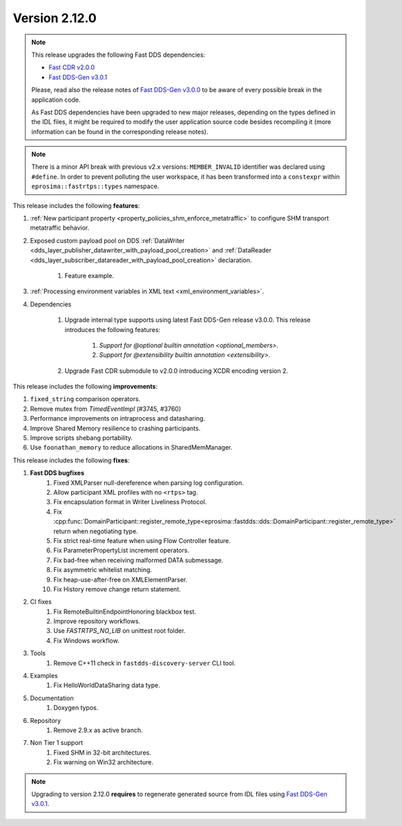 Version 2.12.0
^^^^^^^^^^^^^^

.. note::

  This release upgrades the following Fast DDS dependencies:

  * `Fast CDR v2.0.0 <https://github.com/eProsima/Fast-CDR/releases/tag/v2.0.0>`_
  * `Fast DDS-Gen v3.0.1 <https://github.com/eProsima/Fast-DDS-Gen/releases/tag/v3.0.1>`_

  Please, read also the release notes of
  `Fast DDS-Gen v3.0.0 <https://github.com/eProsima/Fast-DDS-Gen/releases/tag/v3.0.0>`_ to be aware of every possible
  break in the application code.

  As Fast DDS dependencies have been upgraded to new major releases, depending on the types defined in the IDL files,
  it might be required to modify the user application source code besides recompiling it (more information can be found
  in the corresponding release notes).

.. note::

  There is a minor API break with previous v2.x versions: ``MEMBER_INVALID`` identifier was declared using ``#define``.
  In order to prevent polluting the user workspace, it has been transformed into a ``constexpr`` within
  ``eprosima::fastrtps::types`` namespace.

This release includes the following **features**:

1. :ref:`New participant property <property_policies_shm_enforce_metatraffic>` to configure SHM
   transport metatraffic behavior.
2. Exposed custom payload pool on DDS :ref:`DataWriter <dds_layer_publisher_datawriter_with_payload_pool_creation>` and
   :ref:`DataReader <dds_layer_subscriber_datareader_with_payload_pool_creation>` declaration.

    1. Feature example.

3. :ref:`Processing environment variables in XML text <xml_environment_variables>`.
4. Dependencies

    1. Upgrade internal type supports using latest Fast DDS-Gen release v3.0.0.
       This release introduces the following features:

        1. `Support for @optional builtin annotation <optional_members>`.
        2. `Support for @extensibility builtin annotation <extensibility>`.

    2. Upgrade Fast CDR submodule to v2.0.0 introducing XCDR encoding version 2.

This release includes the following **improvements**:

1. ``fixed_string`` comparison operators.
2. Remove mutex from `TimedEventImpl` (#3745, #3760)
3. Performance improvements on intraprocess and datasharing.
4. Improve Shared Memory resilience to crashing participants.
5. Improve scripts shebang portability.
6. Use ``foonathan_memory`` to reduce allocations in SharedMemManager.

This release includes the following **fixes**:

1. **Fast DDS bugfixes**
    1. Fixed XMLParser null-dereference when parsing log configuration.
    2. Allow participant XML profiles with no ``<rtps>`` tag.
    3. Fix encapsulation format in Writer Liveliness Protocol.
    4. Fix :cpp:func:`DomainParticipant::register_remote_type<eprosima::fastdds::dds::DomainParticipant::register_remote_type>`
       return when negotiating type.
    5. Fix strict real-time feature when using Flow Controller feature.
    6. Fix ParameterPropertyList increment operators.
    7. Fix bad-free when receiving malformed DATA submessage.
    8. Fix asymmetric whitelist matching.
    9. Fix heap-use-after-free on XMLElementParser.
    10. Fix History remove change return statement.
2. CI fixes
    1. Fix RemoteBuiltinEndpointHonoring blackbox test.
    2. Improve repository workflows.
    3. Use `FASTRTPS_NO_LIB` on unittest root folder.
    4. Fix Windows workflow.
3. Tools
    1. Remove C++11 check in ``fastdds-discovery-server`` CLI tool.
4. Examples
    1. Fix HelloWorldDataSharing data type.
5. Documentation
    1. Doxygen typos.
6. Repository
    1. Remove 2.9.x as active branch.
7. Non Tier 1 support
    1. Fixed SHM in 32-bit architectures.
    2. Fix warning on Win32 architecture.

.. note::
  Upgrading to version 2.12.0 **requires** to regenerate generated source from IDL files using
  `Fast DDS-Gen v3.0.1 <https://github.com/eProsima/Fast-DDS-Gen/releases/tag/v3.0.1>`_.

